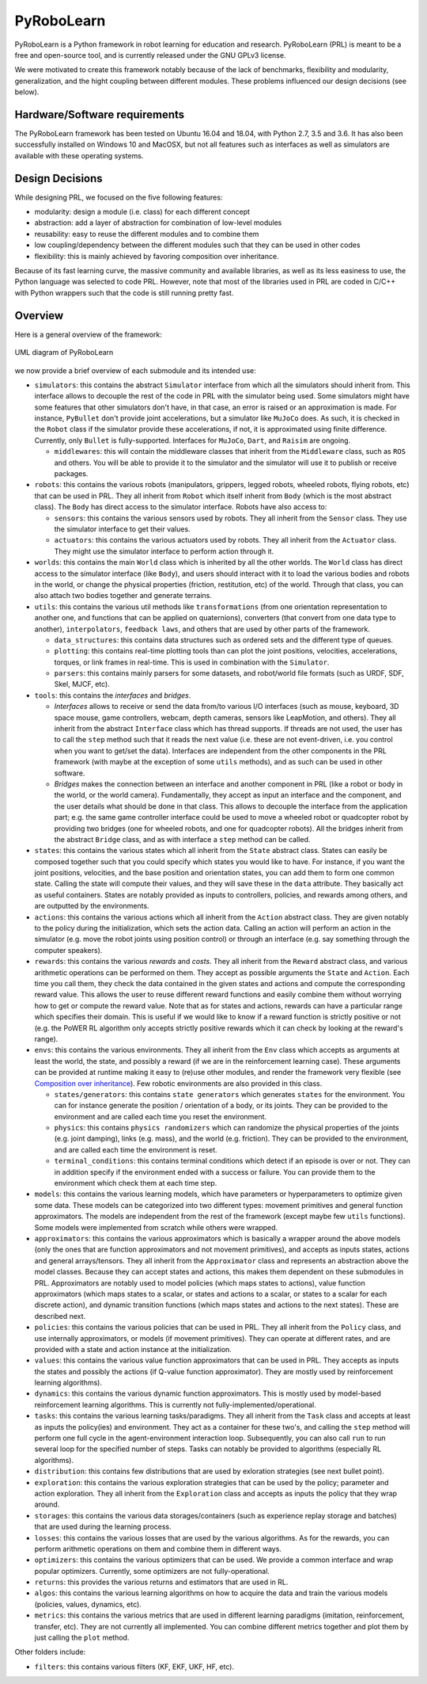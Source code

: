 PyRoboLearn
===========

PyRoboLearn is a Python framework in robot learning for education and research. PyRoboLearn (PRL) is meant to be a free and open-source tool, and is currently released under the GNU GPLv3 license.

We were motivated to create this framework notably because of the lack of benchmarks, flexibility and modularity, generalization, and the hight coupling between different modules. These problems influenced our design decisions (see below).


Hardware/Software requirements
------------------------------

The PyRoboLearn framework has been tested on Ubuntu 16.04 and 18.04, with Python 2.7, 3.5 and 3.6. It has also been successfully installed on Windows 10 and MacOSX, but not all features such as interfaces as well as simulators are available with these operating systems.


Design Decisions
----------------

While designing PRL, we focused on the five following features:

- modularity: design a module (i.e. class) for each different concept
- abstraction: add a layer of abstraction for combination of low-level modules
- reusability: easy to reuse the different modules and to combine them
- low coupling/dependency between the different modules such that they can be used in other codes
- flexibility: this is mainly achieved by favoring composition over inheritance.


Because of its fast learning curve, the massive community and available libraries, as well as its less easiness to use, the Python language was selected to code PRL. However, note that most of the libraries used in PRL are coded in C/C++ with Python wrappers such that the code is still running pretty fast.


Overview
--------

Here is a general overview of the framework:

.. figure:: ../UML/pyrobolearn_uml.png
	:alt: UML diagram of PyRoboLearn
	:align: center

	UML diagram of PyRoboLearn

we now provide a brief overview of each submodule and its intended use:

- ``simulators``: this contains the abstract ``Simulator`` interface from which all the simulators should inherit from.
  This interface allows to decouple the rest of the code in PRL with the simulator being used. Some simulators might
  have some features that other simulators don't have, in that case, an error is raised or an approximation is made.
  For instance, ``PyBullet`` don't provide joint accelerations, but a simulator like ``MuJoCo`` does. As such, it is
  checked in the ``Robot`` class if the simulator provide these accelerations, if not, it is approximated using finite
  difference. Currently, only ``Bullet`` is fully-supported. Interfaces for ``MuJoCo``, ``Dart``, and ``Raisim`` are 
  ongoing.

  - ``middlewares``: this will contain the middleware classes that inherit from the ``Middleware`` class, such as
    ``ROS`` and others. You will be able to provide it to the simulator and the simulator will use it to publish or
    receive packages.

- ``robots``: this contains the various robots (manipulators, grippers, legged robots, wheeled robots, flying robots,
  etc) that can be used in PRL. They all inherit from ``Robot`` which itself inherit from ``Body`` (which is the most
  abstract class). The ``Body`` has direct access to the simulator interface. Robots have also access to:

  - ``sensors``: this contains the various sensors used by robots. They all inherit from the ``Sensor`` class. They
    use the simulator interface to get their values.
  - ``actuators``: this contains the various actuators used by robots. They all inherit from the ``Actuator`` class.
    They might use the simulator interface to perform action through it.

- ``worlds``: this contains the main ``World`` class which is inherited by all the other worlds. The ``World`` class
  has direct access to the simulator interface (like ``Body``), and users should interact with it to load the various
  bodies and robots in the world, or change the physical properties (friction, restitution, etc) of the world. Through
  that class, you can also attach two bodies together and generate terrains.
- ``utils``: this contains the various util methods like ``transformations`` (from one orientation representation to
  another one, and functions that can be applied on quaternions), converters (that convert from one data type to
  another), ``interpolators``, ``feedback laws``, and others that are used by other parts of the framework.

  - ``data_structures``: this contains data structures such as ordered sets and the different type of queues.
  - ``plotting``: this contains real-time plotting tools than can plot the joint positions, velocities, accelerations,
    torques, or link frames in real-time. This is used in combination with the ``Simulator``.
  - ``parsers``: this contains mainly parsers for some datasets, and robot/world file formats (such as URDF, SDF, Skel, 
    MJCF, etc).

- ``tools``: this contains the *interfaces* and *bridges*. 

  - *Interfaces* allows to receive or send the data from/to various I/O interfaces (such as mouse, keyboard, 3D space 
    mouse, game controllers, webcam, depth cameras, sensors like LeapMotion, and others). They all inherit from the 
    abstract ``Interface`` class which has thread supports. If threads are not used, the user has to call the ``step`` 
    method such that it reads the next value (i.e. these are not event-driven, i.e. you control when you want to get/set 
    the data). Interfaces are independent from the other components in the PRL framework (with maybe at the exception 
    of some ``utils`` methods), and as such can be used in other software. 
  - *Bridges* makes the connection between an interface and another component in PRL (like a robot or body in the world, 
    or the world camera). Fundamentally, they accept as input an interface and the component, and the user details what 
    should be done in that class. This allows to decouple the interface from the application part; e.g. the same game 
    controller interface could be used to move a wheeled robot or quadcopter robot by providing two bridges (one for 
    wheeled robots, and one for quadcopter robots). All the bridges inherit from the abstract ``Bridge`` class, and as 
    with interface a ``step`` method can be called.

- ``states``: this contains the various states which all inherit from the ``State`` abstract class. States can easily
  be composed together such that you could specify which states you would like to have. For instance, if you want
  the joint positions, velocities, and the base position and orientation states, you can add them to form one common
  state. Calling the state will compute their values, and they will save these in the ``data`` attribute. They
  basically act as useful containers. States are notably provided as inputs to controllers, policies, and rewards among
  others, and are outputted by the environments.
- ``actions``: this contains the various actions which all inherit from the ``Action`` abstract class. They are given
  notably to the policy during the initialization, which sets the action data. Calling an action will perform an action
  in the simulator (e.g. move the robot joints using position control) or through an interface (e.g. say something
  through the computer speakers).
- ``rewards``: this contains the various *rewards* and *costs*. They all inherit from the ``Reward`` abstract class,
  and various arithmetic operations can be performed on them. They accept as possible arguments the ``State`` and
  ``Action``. Each time you call them, they check the data contained in the given states and actions and compute
  the corresponding reward value. This allows the user to reuse different reward functions and easily combine them
  without worrying how to get or compute the reward value. Note that as for states and actions, rewards can have a
  particular range which specifies their domain. This is useful if we would like to know if a reward function is
  strictly positive or not (e.g. the PoWER RL algorithm only accepts strictly positive rewards which it can check by
  looking at the reward's range).
- ``envs``: this contains the various environments. They all inherit from the ``Env`` class which accepts as arguments
  at least the world, the state, and possibly a reward (if we are in the reinforcement learning case). These arguments
  can be provided at runtime making it easy to (re)use other modules, and render the framework very flexible (see
  `Composition over inheritance <https://en.wikipedia.org/wiki/Composition_over_inheritance>`_). Few robotic
  environments are also provided in this class.

  - ``states/generators``: this contains ``state generators`` which generates ``states`` for the environment. You can
    for instance generate the position / orientation of a body, or its joints. They can be provided to the environment
    and are called each time you reset the environment.
  - ``physics``: this contains ``physics randomizers`` which can randomize the physical properties of the joints
    (e.g. joint damping), links (e.g. mass), and the world (e.g. friction). They can be provided to the environment,
    and are called each time the environment is reset.
  - ``terminal_conditions``: this contains terminal conditions which detect if an episode is over or not. They can
    in addition specify if the environment ended with a success or failure. You can provide them to the environment
    which check them at each time step.

- ``models``: this contains the various learning models, which have parameters or hyperparameters to optimize given
  some data. These models can be categorized into two different types: movement primitives and general function
  approximators. The models are independent from the rest of the framework (except maybe few ``utils`` functions).
  Some models were implemented from scratch while others were wrapped.
- ``approximators``: this contains the various approximators which is basically a wrapper around the above models (only
  the ones that are function approximators and not movement primitives), and accepts as inputs states, actions and
  general arrays/tensors. They all inherit from the ``Approximator`` class and represents an abstraction above the
  model classes. Because they can accept states and actions, this makes them dependent on these submodules in PRL.
  Approximators are notably used to model policies (which maps states to actions), value function approximators (which
  maps states to a scalar, or states and actions to a scalar, or states to a scalar for each discrete action), and
  dynamic transition functions (which maps states and actions to the next states). These are described next.
- ``policies``: this contains the various policies that can be used in PRL. They all inherit from the ``Policy`` class,
  and use internally approximators, or models (if movement primitives). They can operate at different rates, and are
  provided with a state and action instance at the initialization.
- ``values``: this contains the various value function approximators that can be used in PRL. They accepts as inputs
  the states and possibly the actions (if Q-value function approximator). They are mostly used by reinforcement
  learning algorithms).
- ``dynamics``: this contains the various dynamic function approximators. This is mostly used by model-based 
  reinforcement learning algorithms. This is currently not fully-implemented/operational.

- ``tasks``: this contains the various learning tasks/paradigms. They all inherit from the ``Task`` class and accepts 
  at least as inputs the policy(ies) and environment. They act as a container for these two's, and calling the 
  ``step`` method will perform one full cycle in the agent-environment interaction loop. Subsequently, you can also 
  call ``run`` to run several loop for the specified number of steps. Tasks can notably be provided to algorithms 
  (especially RL algorithms).

- ``distribution``: this contains few distributions that are used by exloration strategies (see next bullet point).
- ``exploration``: this contains the various exploration strategies that can be used by the policy; parameter and
  action exploration. They all inherit from the ``Exploration`` class and accepts as inputs the policy that they wrap
  around.
- ``storages``: this contains the various data storages/containers (such as experience replay storage and batches)
  that are used during the learning process.
- ``losses``: this contains the various losses that are used by the various algorithms. As for the rewards, you can
  perform arithmetic operations on them and combine them in different ways.
- ``optimizers``: this contains the various optimizers that can be used. We provide a common interface and wrap popular
  optimizers. Currently, some optimizers are not fully-operational.
- ``returns``: this provides the various returns and estimators that are used in RL.
- ``algos``: this contains the various learning algorithms on how to acquire the data and train the various models
  (policies, values, dynamics, etc).
- ``metrics``: this contains the various metrics that are used in different learning paradigms (imitation, reinforcement, 
  transfer, etc). They are not currently all implemented. You can combine different metrics together and plot them by 
  just calling the ``plot`` method.

Other folders include:

- ``filters``: this contains various filters (KF, EKF, UKF, HF, etc).
